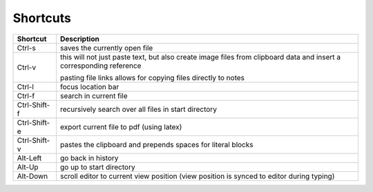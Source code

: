 
Shortcuts
=========

============  ===============
**Shortcut**  **Description**
------------  ---------------
Ctrl-s        saves the currently open file

Ctrl-v        this will not just paste text, but also create image files
              from clipboard data and insert a corresponding reference

              pasting file links allows for copying files directly to notes

Ctrl-l        focus location bar

Ctrl-f        search in current file

Ctrl-Shift-f  recursively search over all files in start directory

Ctrl-Shift-e  export current file to pdf (using latex)

Ctrl-Shift-v  pastes the clipboard and prepends spaces for literal blocks

Alt-Left      go back in history

Alt-Up        go up to start directory

Alt-Down      scroll editor to current view position
              (view position is synced to editor during typing)
============  ===============

